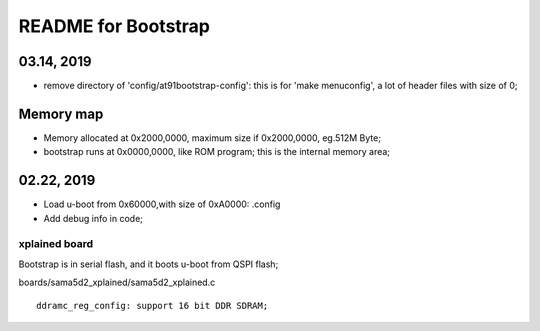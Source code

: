 README for Bootstrap
################################

03.14, 2019
----------------
* remove directory of 'config/at91bootstrap-config': this is for 'make menuconfig', a lot of header files with size of 0;


Memory map
----------------
* Memory allocated at 0x2000,0000, maximum size if 0x2000,0000, eg.512M Byte;
* bootstrap runs at 0x0000,0000, like ROM program; this is the internal memory area;



02.22, 2019
----------------
* Load u-boot from 0x60000,with size of 0xA0000: .config
* Add debug info in code;


xplained board
========================
Bootstrap is in serial flash, and it boots u-boot from QSPI flash;

boards/sama5d2_xplained/sama5d2_xplained.c
::

   ddramc_reg_config: support 16 bit DDR SDRAM;
